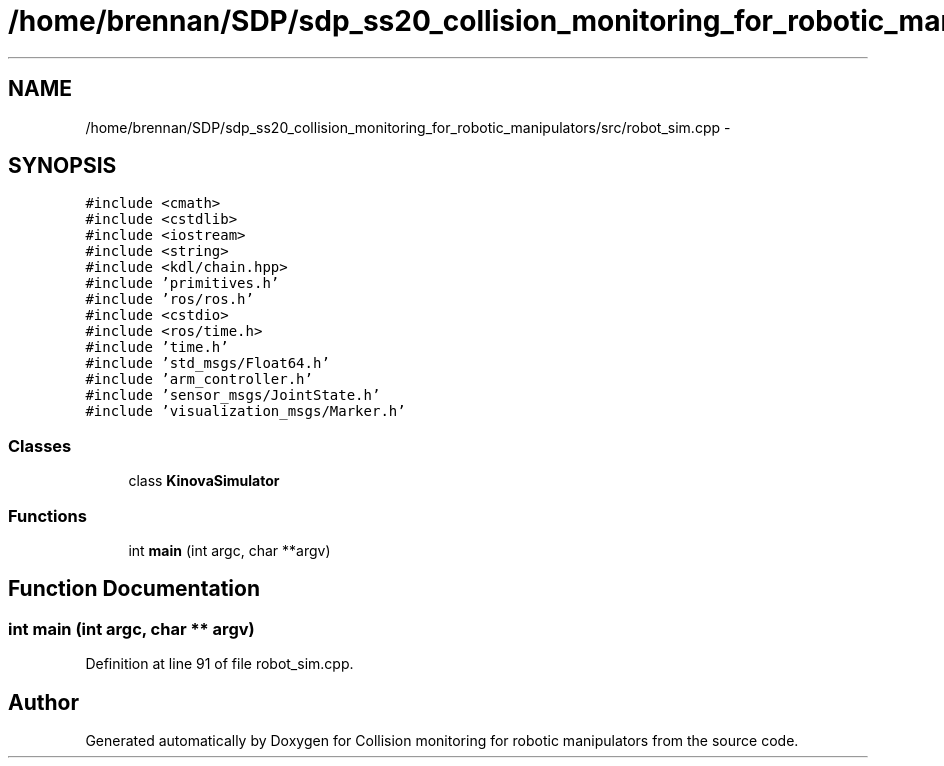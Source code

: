 .TH "/home/brennan/SDP/sdp_ss20_collision_monitoring_for_robotic_manipulators/src/robot_sim.cpp" 3 "Wed Jun 24 2020" "Collision monitoring for robotic manipulators" \" -*- nroff -*-
.ad l
.nh
.SH NAME
/home/brennan/SDP/sdp_ss20_collision_monitoring_for_robotic_manipulators/src/robot_sim.cpp \- 
.SH SYNOPSIS
.br
.PP
\fC#include <cmath>\fP
.br
\fC#include <cstdlib>\fP
.br
\fC#include <iostream>\fP
.br
\fC#include <string>\fP
.br
\fC#include <kdl/chain\&.hpp>\fP
.br
\fC#include 'primitives\&.h'\fP
.br
\fC#include 'ros/ros\&.h'\fP
.br
\fC#include <cstdio>\fP
.br
\fC#include <ros/time\&.h>\fP
.br
\fC#include 'time\&.h'\fP
.br
\fC#include 'std_msgs/Float64\&.h'\fP
.br
\fC#include 'arm_controller\&.h'\fP
.br
\fC#include 'sensor_msgs/JointState\&.h'\fP
.br
\fC#include 'visualization_msgs/Marker\&.h'\fP
.br

.SS "Classes"

.in +1c
.ti -1c
.RI "class \fBKinovaSimulator\fP"
.br
.in -1c
.SS "Functions"

.in +1c
.ti -1c
.RI "int \fBmain\fP (int argc, char **argv)"
.br
.in -1c
.SH "Function Documentation"
.PP 
.SS "int main (int argc, char ** argv)"

.PP
Definition at line 91 of file robot_sim\&.cpp\&.
.SH "Author"
.PP 
Generated automatically by Doxygen for Collision monitoring for robotic manipulators from the source code\&.
